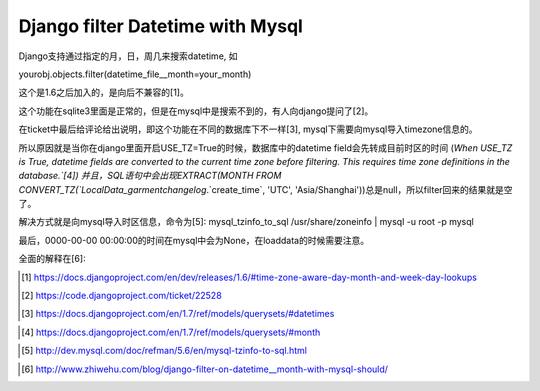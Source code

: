 Django filter Datetime with Mysql
=================================
Django支持通过指定的月，日，周几来搜索datetime, 如

yourobj.objects.filter(datetime_file__month=your_month)

这个是1.6之后加入的，是向后不兼容的[1]。

这个功能在sqlite3里面是正常的，但是在mysql中是搜索不到的，有人向django提问了[2]。

在ticket中最后给评论给出说明，即这个功能在不同的数据库下不一样[3], mysql下需要向mysql导入timezone信息的。

所以原因就是当你在django里面开启USE_TZ=True的时候，数据库中的datetime field会先转成目前时区的时间
(`When USE_TZ is True, datetime fields are converted to the current time zone before filtering. This requires time zone definitions in the database.`[4])
并且，SQL语句中会出现EXTRACT(MONTH FROM CONVERT_TZ(`LocalData_garmentchangelog`.`create_time`, 'UTC', 'Asia/Shanghai'))总是null，所以filter回来的结果就是空了。

解决方式就是向mysql导入时区信息，命令为[5]:
mysql_tzinfo_to_sql /usr/share/zoneinfo | mysql -u root -p mysql

最后，0000-00-00 00:00:00的时间在mysql中会为None，在loaddata的时候需要注意。

全面的解释在[6]:


.. [1] https://docs.djangoproject.com/en/dev/releases/1.6/#time-zone-aware-day-month-and-week-day-lookups

.. [2] https://code.djangoproject.com/ticket/22528

.. [3] https://docs.djangoproject.com/en/1.7/ref/models/querysets/#datetimes
.. 
.. [4] https://docs.djangoproject.com/en/1.7/ref/models/querysets/#month
.. 
.. [5] http://dev.mysql.com/doc/refman/5.6/en/mysql-tzinfo-to-sql.html
.. 
.. [6] http://www.zhiwehu.com/blog/django-filter-on-datetime__month-with-mysql-should/
